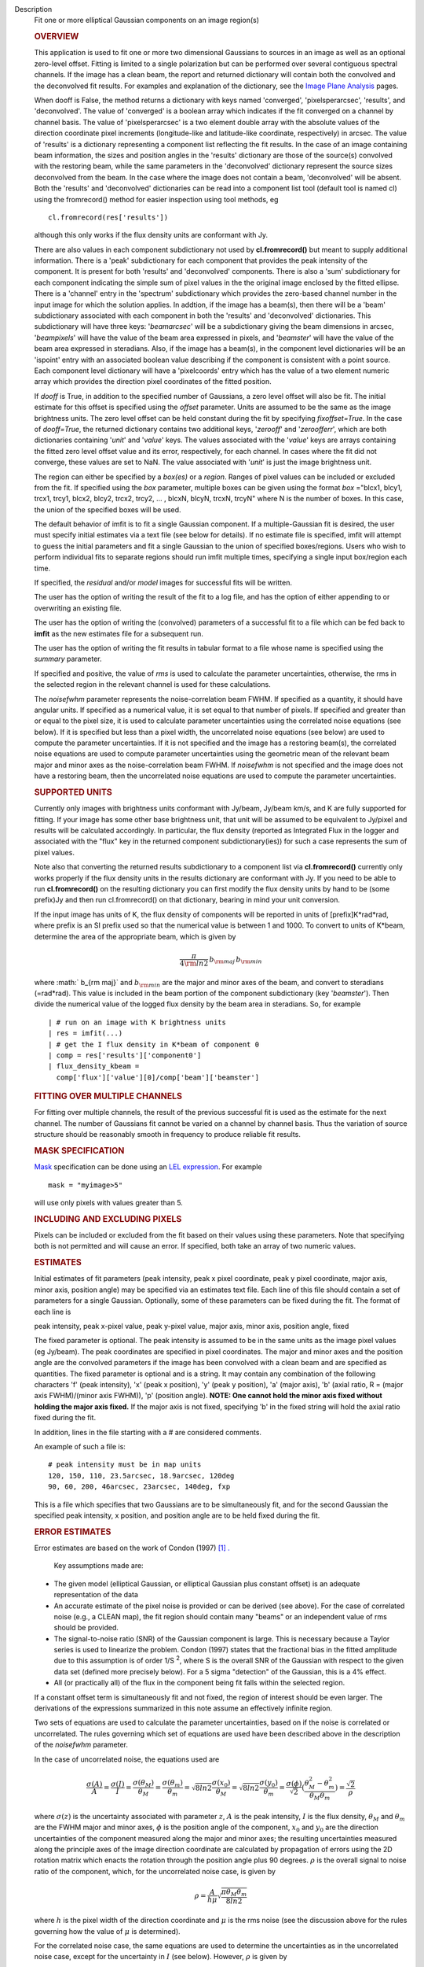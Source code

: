 

.. _Description:

Description
   Fit one or more elliptical Gaussian components on an image region(s)
   
   .. rubric:: OVERVIEW
      
   
   This application is used to fit one or more two dimensional
   Gaussians to sources in an image as well as an optional zero-level
   offset. Fitting is limited to a single polarization but can be
   performed over several contiguous spectral channels. If the image
   has a clean beam, the report and returned dictionary will contain
   both the convolved and the deconvolved fit results. For examples
   and explanation of the dictionary, see the `Image Plane
   Analysis <https://casa.nrao.edu/casadocs-devel/stable/imaging/image-analysis/image-plane-analysis>`__
   pages.
   
    
   
   When dooff is False, the method returns a dictionary with keys
   named 'converged', 'pixelsperarcsec', 'results', and
   'deconvolved'. The value of 'converged' is a boolean array which
   indicates if the fit converged on a channel by channel basis. The
   value of 'pixelsperarcsec' is a two element double array with the
   absolute values of the direction coordinate pixel increments
   (longitude-like and latitude-like coordinate, respectively) in
   arcsec. The value of 'results' is a dictionary representing a
   component list reflecting the fit results. In the case of an image
   containing beam information, the sizes and position angles in the
   'results' dictionary are those of the source(s) convolved with the
   restoring beam, while the same parameters in the 'deconvolved'
   dictionary represent the source sizes deconvolved from the beam.
   In the case where the image does not contain a beam, 'deconvolved'
   will be absent. Both the 'results' and 'deconvolved' dictionaries
   can be read into a component list tool (default tool is named cl)
   using the fromrecord() method for easier inspection using tool
   methods, eg
   
   ::
   
      cl.fromrecord(res['results'])
   
    
   
   although this only works if the flux density units are conformant
   with Jy.
   
   There are also values in each component subdictionary not used by
   **cl.fromrecord()** but meant to supply additional information.
   There is a 'peak' subdictionary for each component that provides
   the peak intensity of the component. It is present for both
   'results' and 'deconvolved' components. There is also a 'sum'
   subdictionary for each component indicating the simple sum of
   pixel values in the the original image enclosed by the fitted
   ellipse. There is a 'channel' entry in the 'spectrum'
   subdictionary which provides the zero-based channel number in the
   input image for which the solution applies. In addtion, if the
   image has a beam(s), then there will be a 'beam' subdictionary
   associated with each component in both the 'results' and
   'deconvolved' dictionaries. This subdictionary will have three
   keys: '*beamarcsec*' will be a subdictionary giving the beam
   dimensions in arcsec, '*beampixels*' will have the value of the
   beam area expressed in pixels, and '*beamster*' will have the
   value of the beam area expressed in steradians. Also, if the image
   has a beam(s), in the component level dictionaries will be an
   'ispoint' entry with an associated boolean value describing if the
   component is consistent with a point source. Each component level
   dictionary will have a 'pixelcoords' entry which has the value of
   a two element numeric array which provides the direction pixel
   coordinates of the fitted position.
   
   If *dooff* is True, in addition to the specified number of
   Gaussians, a zero level offset will also be fit. The initial
   estimate for this offset is specified using the *offset*
   parameter. Units are assumed to be the same as the image
   brightness units. The zero level offset can be held constant
   during the fit by specifying *fixoffset=True*. In the case of
   *dooff=True*, the returned dictionary contains two additional
   keys, '*zerooff*' and '*zeroofferr*', which are both dictionaries
   containing '*unit*' and '*value*' keys. The values associated with
   the '*value*' keys are arrays containing the fitted zero level
   offset value and its error, respectively, for each channel. In
   cases where the fit did not converge, these values are set to NaN.
   The value associated with '*unit*' is just the image brightness
   unit.
   
   The region can either be specified by a *box(es)* or a *region*.
   Ranges of pixel values can be included or excluded from the fit.
   If specified using the *box* parameter, multiple boxes can be
   given using the format *box* ="blcx1, blcy1, trcx1, trcy1, blcx2,
   blcy2, trcx2, trcy2, ... , blcxN, blcyN, trcxN, trcyN" where N is
   the number of boxes. In this case, the union of the specified
   boxes will be used.
   
   The default behavior of imfit is to fit a single Gaussian
   component. If a multiple-Gaussian fit is desired, the user must
   specify initial estimates via a text file (see below for details).
   If no estimate file is specified, imfit will attempt to guess the
   initial parameters and fit a single Gaussian to the union of
   specified boxes/regions. Users who wish to perform individual fits
   to separate regions should run imfit multiple times, specifying a
   single input box/region each time.
   
   If specified, the *residual* and/or *model* images for successful
   fits will be written.
   
   The user has the option of writing the result of the fit to a log
   file, and has the option of either appending to or overwriting an
   existing file.
   
   The user has the option of writing the (convolved) parameters of a
   successful fit to a file which can be fed back to **imfit** as the
   new estimates file for a subsequent run.
   
   The user has the option of writing the fit results in tabular
   format to a file whose name is specified using the *summary*
   parameter.
   
   If specified and positive, the value of *rms* is used to calculate
   the parameter uncertainties, otherwise, the rms in the selected
   region in the relevant channel is used for these calculations.
   
   The *noisefwhm* parameter represents the noise-correlation beam
   FWHM. If specified as a quantity, it should have angular units. If
   specified as a numerical value, it is set equal to that number of
   pixels. If specified and greater than or equal to the pixel size,
   it is used to calculate parameter uncertainties using the
   correlated noise equations (see below). If it is specified but
   less than a pixel width, the uncorrelated noise equations (see
   below) are used to compute the parameter uncertainties. If it is
   not specified and the image has a restoring beam(s), the
   correlated noise equations are used to compute parameter
   uncertainties using the geometric mean of the relevant beam major
   and minor axes as the noise-correlation beam FWHM. If *noisefwhm*
   is not specified and the image does not have a restoring beam,
   then the uncorrelated noise equations are used to compute the
   parameter uncertainties.
   
   .. rubric:: SUPPORTED UNITS
      
   
   Currently only images with brightness units conformant with
   Jy/beam, Jy/beam km/s, and K are fully supported for fitting. If
   your image has some other base brightness unit, that unit will be
   assumed to be equivalent to Jy/pixel and results will be
   calculated accordingly. In particular, the flux density (reported
   as Integrated Flux in the logger and associated with the "flux"
   key in the returned component subdictionary(ies)) for such a case
   represents the sum of pixel values.
   
   Note also that converting the returned results subdictionary to a
   component list via **cl.fromrecord()** currently only works
   properly if the flux density units in the results dictionary are
   conformant with Jy. If you need to be able to run
   **cl.fromrecord()** on the resulting dictionary you can first
   modify the flux density units by hand to be (some prefix)Jy and
   then run cl.fromrecord() on that dictionary, bearing in mind your
   unit conversion.
   
   If the input image has units of K, the flux density of components
   will be reported in units of [prefix]K*rad*rad, where prefix is an
   SI prefix used so that the numerical value is between 1 and 1000.
   To convert to units of K*beam, determine the area of the
   appropriate beam, which is given by
   
   .. math:: \begin{equation} \frac{\pi}{4 \rm{ln} 2} \, b_{\rm maj} \,b_{\rm min} \end{equation}
   
   where :math:` b_{\rm maj}` and :math:`b_{\rm min}` are the major
   and minor axes of the beam, and convert to steradians (=rad*rad).
   This value is included in the beam portion of the component
   subdictionary (key '*beamster*'). Then divide the numerical value
   of the logged flux density by the beam area in steradians. So, for
   example
   
   ::
   
      | # run on an image with K brightness units
      | res = imfit(...)
      | # get the I flux density in K*beam of component 0
      | comp = res['results']['component0']
      | flux_density_kbeam =
        comp['flux']['value'][0]/comp['beam']['beamster']
   
    
   
   .. rubric:: FITTING OVER MULTIPLE CHANNELS
      
   
   For fitting over multiple channels, the result of the previous
   successful fit is used as the estimate for the next channel. The
   number of Gaussians fit cannot be varied on a channel by channel
   basis. Thus the variation of source structure should be reasonably
   smooth in frequency to produce reliable fit results.
   
   .. rubric:: MASK SPECIFICATION
      
   
   `Mask <https://casa.nrao.edu/casadocs-devel/stable/imaging/image-analysis/image-masks>`__
   specification can be done using an `LEL
   expression <https://casa.nrao.edu/casadocs-devel/stable/imaging/image-analysis/lattice-expression-language-lel/lattice-expression-language>`__.
   For example
   
   ::
   
      mask = "myimage>5"
   
   will use only pixels with values greater than 5.
   
   .. rubric:: INCLUDING AND EXCLUDING PIXELS
      
   
   Pixels can be included or excluded from the fit based on their
   values using these parameters. Note that specifying both is not
   permitted and will cause an error. If specified, both take an
   array of two numeric values.
   
   .. rubric:: ESTIMATES
      
   
   Initial estimates of fit parameters (peak intensity, peak x pixel
   coordinate, peak y pixel coordinate, major axis, minor axis,
   position angle) may be specified via an estimates text file. Each
   line of this file should contain a set of parameters for a single
   Gaussian. Optionally, some of these parameters can be fixed during
   the fit. The format of each line is
   
   peak intensity, peak x-pixel value, peak y-pixel value, major
   axis, minor axis, position angle, fixed
   
   | The fixed parameter is optional. The peak intensity is assumed
     to be in the same units as the image pixel values (eg Jy/beam).
     The peak coordinates are specified in pixel coordinates. The
     major and minor axes and the position angle are the convolved
     parameters if the image has been convolved with a clean beam and
     are specified as quantities. The fixed parameter is optional and
     is a string. It may contain any combination of the following
     characters 'f' (peak intensity), 'x' (peak x position), 'y'
     (peak y position), 'a' (major axis), 'b' (axial ratio, R =
     (major axis FWHM)/(minor axis FWHM)), 'p' (position angle).
     **NOTE: One cannot hold the minor axis fixed without holding the
     major axis fixed.** If the major axis is not fixed, specifying
     'b' in the fixed string will hold the axial ratio fixed during
     the fit.
   
   In addition, lines in the file starting with a # are considered
   comments.
   
   An example of such a file is:
   
   ::
   
      # peak intensity must be in map units
      120, 150, 110, 23.5arcsec, 18.9arcsec, 120deg
      90, 60, 200, 46arcsec, 23arcsec, 140deg, fxp
   
   This is a file which specifies that two Gaussians are to be
   simultaneously fit, and for the second Gaussian the specified peak
   intensity, x position, and position angle are to be held fixed
   during the fit.
   
   .. rubric:: ERROR ESTIMATES
      
   
   Error estimates are based on the work of  Condon (1997)  `[1]
   . <#cit1%20.>`__
   
    
   
     Key assumptions made are:
   
   -  The given model (elliptical Gaussian, or elliptical Gaussian
      plus constant offset) is an adequate representation of the data
   -  An accurate estimate of the pixel noise is provided or can be
      derived (see above). For the case of correlated noise (e.g., a
      CLEAN map), the fit region should contain many "beams" or an
      independent value of rms should be provided.
   -  The signal-to-noise ratio (SNR) of the Gaussian component is
      large. This is necessary because a Taylor series is used to
      linearize the problem. Condon (1997) states that the fractional
      bias in the fitted amplitude due to this assumption is of order
      1/S :sup:`2`, where S is the overall SNR of the Gaussian with
      respect to the given data set (defined more precisely below).
      For a 5 sigma "detection" of the Gaussian, this is a 4% effect.
   -  All (or practically all) of the flux in the component being fit
      falls within the selected region.
   
   If a constant offset term is simultaneously fit and not fixed, the
   region of interest should be even larger. The derivations of the
   expressions summarized in this note assume an effectively infinite
   region.
   
   Two sets of equations are used to calculate the parameter
   uncertainties, based on if the noise is correlated or
   uncorrelated. The rules governing which set of equations are used
   have been described above in the description of the *noisefwhm*
   parameter.
   
   In the case of uncorrelated noise, the equations used are
   
   .. math:: \begin{equation} \frac{\sigma(A)}{A} = \frac{\sigma(I)}{I} = \frac{\sigma(\theta_M)}{\theta_M} = \frac{\sigma(\theta_m)}{\theta_m} = \sqrt{8ln2} \frac{\sigma(x_0)}{\theta_M} = \sqrt{8ln2}\frac{\sigma(y_0)}{\theta_m} = \frac{\sigma(\phi)}{\sqrt{2}}(\frac{\theta_M^2-\theta_m^2}{\theta_M\theta_m}) = \frac{\sqrt{2}}{\rho}\end{equation}
   
   where :math:`\sigma(z)` is the uncertainty associated with
   parameter :math:`z`, :math:`A` is the peak intensity, :math:`I` is
   the flux density, :math:`\theta_M` and :math:`\theta_m` are the
   FWHM major and minor axes, :math:`\phi` is the position angle of
   the component, :math:`x_0` and :math:`y_0` are the direction
   uncertainties of the component measured along the major and minor
   axes; the resulting uncertainties measured along the principle
   axes of the image direction coordinate are calculated by
   propagation of errors using the 2D rotation matrix which enacts
   the rotation through the position angle plus 90 degrees.
   :math:`\rho` is the overall signal to noise ratio of the
   component, which, for the uncorrelated noise case, is given by
   
   .. math:: \begin{equation} \rho = \frac{A}{h\mu}\sqrt{\frac{\pi\theta_M\theta_m}{8ln2}} \end{equation}
   
   where :math:`h` is the pixel width of the direction coordinate and
   :math:`\mu` is the rms noise (see the discussion above for the
   rules governing how the value of :math:`\mu` is determined).
   
   For the correlated noise case, the same equations are used to
   determine the uncertainties as in the uncorrelated noise case,
   except for the uncertainty in :math:`I` (see below). However,
   :math:`\rho` is given by
   
   .. math:: \begin{equation} \rho = \frac{A}{\mu}\frac{\sqrt{\theta_M\theta_m}}{2\theta_N}\left(1 + \left(\frac{\theta_N}{\theta_M}\right)^2\right)^{\alpha_M/2}\left(1 + \left(\frac{\theta_N}{\theta_m}\right)^2\right)^{\alpha_m/2} \end{equation}
   
   where :math:`\theta_N` is the noise-correlation beam FWHM (see
   discussion of the *noisefwhm* parameter for rules governing how
   this value is determined). Variables :math:`\alpha_M` and
   :math:`\alpha_m` depend on which uncertainty is being calculated.
   For :math:`\sigma(A)`, :math:`\alpha_M` = :math:`\alpha_m` = 3/2.
   For :math:`\sigma_M` and :math:`x_0`, :math:`\alpha_M` = 5/2 and
   :math:`\alpha_m` = 1/2. For :math:`\theta_m`, :math:`y_0`, and
   :math:`\phi`, :math:`\alpha_M` = 1/2 and :math:`\alpha_m` = 5/2.
   :math:`\sigma(I)` is calculated in the correlated noise case
   according to
   
   .. math:: \begin{equation} \frac{\sigma(I)}{I} = \sqrt{ \left(\frac{\sigma(A)}{A}\right)^2 + \left(\frac{\theta_N^2}{\theta_M\theta_m}\right)\left[\left(\frac{\sigma(\theta_M)}{\theta_M}\right)^2 + \left(\frac{\sigma(\theta_m)}{\theta_m}\right)^2 \right] } \end{equation}
   
   Note well the following caveats:
   
   -  Fixing Gaussian component parameters will tend to cause the
      parameter uncertainties reported for free parameters to be
      overestimated.
   -  Fitting a zero level offset that is not fixed will tend to
      cause the reported parameter uncertainties to be slightly
      underestimated.
   -  The parameter uncertainties will be inaccurate at low SNR (a
      ~10% for SNR = 3).
   -  If the fitted region is not considerably larger than the
      largest component that is fit, parameter uncertainties may be
      mis-estimated.
   -  An accurate rms noise measurement, :math:`\mu`, for the region
      in question must be supplied. Alternatively, a sufficiently
      large signal-free region must be present in the selected region
      (at least about 25 noise beams in area) to auto-derive such an
      estimate.
   -  If the image noise is not statistically independent from pixel
      to pixel, a reasonably accurate noise correlation scale,
      :math:`\theta` :math:`_N`, must be provided. If the noise
      correlation function is not approximately Gaussian, the
      correlation length can be estimated using
   
   .. math:: \begin{equation} \theta_N = \sqrt{ \frac{2 \ln (2)}{\pi} } \, \frac{  \iint C(x,y) \mathrm{d}x \mathrm{d}y} { \sqrt{ \iint C(x,y)^2 \mathrm{d}x \mathrm{d}y}   } \end{equation}
   
   where C(x,y) is the associated noise-smoothing function.
   
   -  If fitted model components have significant spatial overlap,
      the parameter uncertainties are likely to be mis-estimated
      (i.e., correlations between the parameters of separate
      components are not accounted for).
   -  If the image being analyzed is an interferometric image with
      poor uv sampling, the parameter uncertainties may be
      significantly underestimated.
   
   The deconvolved size and position angle errors are computed by
   taking the maximum of the absolute values of the differences of
   the best fit deconvolved value of the given parameter and the
   deconvolved size of the eight possible combinations of (FWHM major
   axis +/- major axis error), (FWHM minor axis +/- minor axis
   error), and (position angle +/- position angle error). If the
   source cannot be deconvolved from the beam (if the best fit
   convolved source size cannot be deconvolved from the beam), upper
   limits on the deconvolved source size are reported, if possible.
   These limits simply come from the maximum major and minor axes of
   the deconvolved Gaussians taken from trying all eight of the
   aforementioned combinations. In the case none of these
   combinations produces a deconvolved size, no upper limit is
   reported.
   
    
   
   .. rubric:: Task-specific Parameter Descriptions
      
   
   .. rubric:: *includepix*
      
   
   Two element array giving the range of pixel values to include in
   the fit. Only one range of pixel values may be specified in
   includepix or excludepix.
   
   .. rubric:: *excludepix*
      
   
   Two element array giving the range of pixel values to exclude in
   the fit. Only one range of pixel values may be specified in
   includepix or excludepix.
   
   .. rubric:: *residual*
      
   
   Name of output residual image. Empty string indicates that the
   residual image should not be written.
   
   .. rubric:: *model*
      
   
   Name of output model image. Empty string indicates that the model
   image should not be written.
   
   .. rubric:: *estimates*
      
   
   Name of the text file that contains the initial parameter
   estimates. See the above description describing the format for
   such a file. An empty string indicates that the application should
   automatically determine initial parameter estimates. If it is
   desired that more than one Gaussian be fit simultaneously, an
   estimates file must be specified.
   
   .. rubric:: *logfile*
      
   
   Name of output file to which to write results. If set to the empty
   string, no logfile is written, although the results can still be
   obtained from the logger output.
   
   .. rubric:: *append*
      
   
   If True, append results to the specified logfile if it already
   exists. If False, overwrite an existing logfile if it already
   exists.
   
   .. rubric:: *newestimates*
      
   
   Name of file to which to write the results of the fit in an
   estimates file format, so that the written file can be used as the
   estimates file on subsequent runs. The empty string means do not
   write such a file.
   
   .. rubric:: *complist*
      
   
   Name of the component list table to which to write the fitted
   model. The empty string indicates that a component list table
   should not be written.
   
   .. rubric:: *overwrite*
      
   
   Indicates if an existing component list table should be
   overwritten. If False and a component list table of the name
   specified by the complist parameter already exists, an exception
   will be thrown.
   
   .. rubric:: *dooff*
      
   
   Indicates if a constant zero-level offset should also be
   simultaneously fit.
   
   .. rubric:: *offset*
      
   
   Initial estimate for the zero level offset, in the same units as
   the values in the image.
   
   .. rubric:: *fixoffset*
      
   
   Indicates if the specified zero-level offset should be held fixed
   during the fit.
   
   .. rubric:: *rms*
      
   
   RMS to use in calculation of uncertainties. Numeric or valid
   quantity (record or string). If numeric, it is given units of the
   input image. If quantity, units must conform to image units. If
   not positive, the rms of the residual image, in the region of the
   fit, is used. See the above discussion for more details.
   
   .. rubric:: *noisefwhm*
      
   
   Noise correlation beam FWHM. If numeric value, interpreted as
   pixel widths. If quantity (dictionary, string), it must have
   angular units. See the above discussion for more details.
   
   .. rubric:: *summary*
      
   
   Name of file to which to write a plain text table summary of the
   fit parameters. The empty string indicates that such a file should
   not be written.
   
   
      Bibliography
   :sup:`1. Condon
   (1997) ` http://adsabs.harvard.edu/abs/1997PASP..109..166C `<#ref-cit1>`__
   

.. _Examples:

Examples
   Here is how one might fit two Gaussians to multiple channels of a
   cube using the fit from the previous channel as the initial
   estimate for the next. It also illustrates how one can specify a
   region in the associated continuum image as the region to use as
   the fit for the channel.
   
   ::
   
      | default imfit
      | imagename = "co_cube.im"
   
      | # specify box around source
      | box = "50,50,100,100"
      | chans = "2~20"
      | # only use pixels with positive values in the fit
      | excludepix = [-1e10,0]
      | # estimates file contains initial parameters for two
        Gaussians in channel 2
      | estimates = "initial_estimates.txt"
      | # append results to the log file for all the channels
      | append = "True"
      | imfit()
   

.. _Development:

Development
   --CASA Developer--
   
   Here would be a discussion of how applycal is implemented.  This
   is intended for the other members of the development team so is a
   technical discussion.  We will work on building these up over
   time.
   